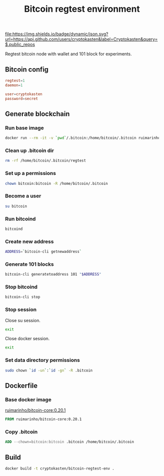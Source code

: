 #+TITLE: Bitcoin regtest environment
#+TAGS: cryptokasten, cryptokasten-env, bitcoin, regtest
#+PROPERTY: header-args :session *shell bitcoin-regtest-env* :results silent raw
#+OPTIONS: ^:nil

[[https://github.com/cryptokasten][file:https://img.shields.io/badge/dynamic/json.svg?url=https://api.github.com/users/cryptokasten&label=Cryptokasten&query=$.public_repos]]
[[https://github.com/cryptokasten-env][file:https://img.shields.io/badge/env-orange.svg]]

Regtest bitcoin node with wallet and 101 block for experiments.

** Bitcoin config

#+BEGIN_SRC conf :tangle .bitcoin/bitcoin.conf
regtest=1
daemon=1

user=cryptokasten
password=secret
#+END_SRC

** Generate blockchain
*** Run base image

#+BEGIN_SRC sh
docker run --rm -it -v `pwd`/.bitcoin:/home/bitcoin/.bitcoin ruimarinho/bitcoin-core:0.20.1 bash
#+END_SRC

*** Clean up .bitcoin dir

#+BEGIN_SRC sh
rm -rf /home/bitcoin/.bitcoin/regtest
#+END_SRC

*** Set up a permissions

#+BEGIN_SRC sh
chown bitcoin:bitcoin -R /home/bitcoin/.bitcoin
#+END_SRC

*** Become a user

#+BEGIN_SRC sh
su bitcoin
#+END_SRC

*** Run bitcoind

#+BEGIN_SRC sh
bitcoind
#+END_SRC

*** Create new address

#+BEGIN_SRC sh
ADDRESS=`bitcoin-cli getnewaddress`
#+END_SRC

*** Generate 101 blocks

#+BEGIN_SRC sh
bitcoin-cli generatetoaddress 101 "$ADDRESS"
#+END_SRC

*** Stop bitcoind

#+BEGIN_SRC sh
bitcoin-cli stop
#+END_SRC

*** Stop session

Close su session.

#+BEGIN_SRC sh
exit
#+END_SRC

Close docker session.

#+BEGIN_SRC sh
exit
#+END_SRC

*** Set data directory permissions

#+BEGIN_SRC sh
sudo chown `id -un`:`id -gn` -R .bitcoin
#+END_SRC

** Dockerfile
   :PROPERTIES:
   :header-args: :tangle Dockerfile
   :END:

*** Base docker image

[[https://hub.docker.com/r/ruimarinho/bitcoin-core/][ruimarinho/bitcoin-core:0.20.1]]

#+BEGIN_SRC Dockerfile
FROM ruimarinho/bitcoin-core:0.20.1
#+END_SRC

*** Copy .bitcoin

#+BEGIN_SRC Dockerfile
ADD --chown=bitcoin:bitcoin .bitcoin /home/bitcoin/.bitcoin
#+END_SRC

** Build

#+BEGIN_SRC sh
docker build -t cryptokasten/bitcoin-regtest-env .
#+END_SRC



